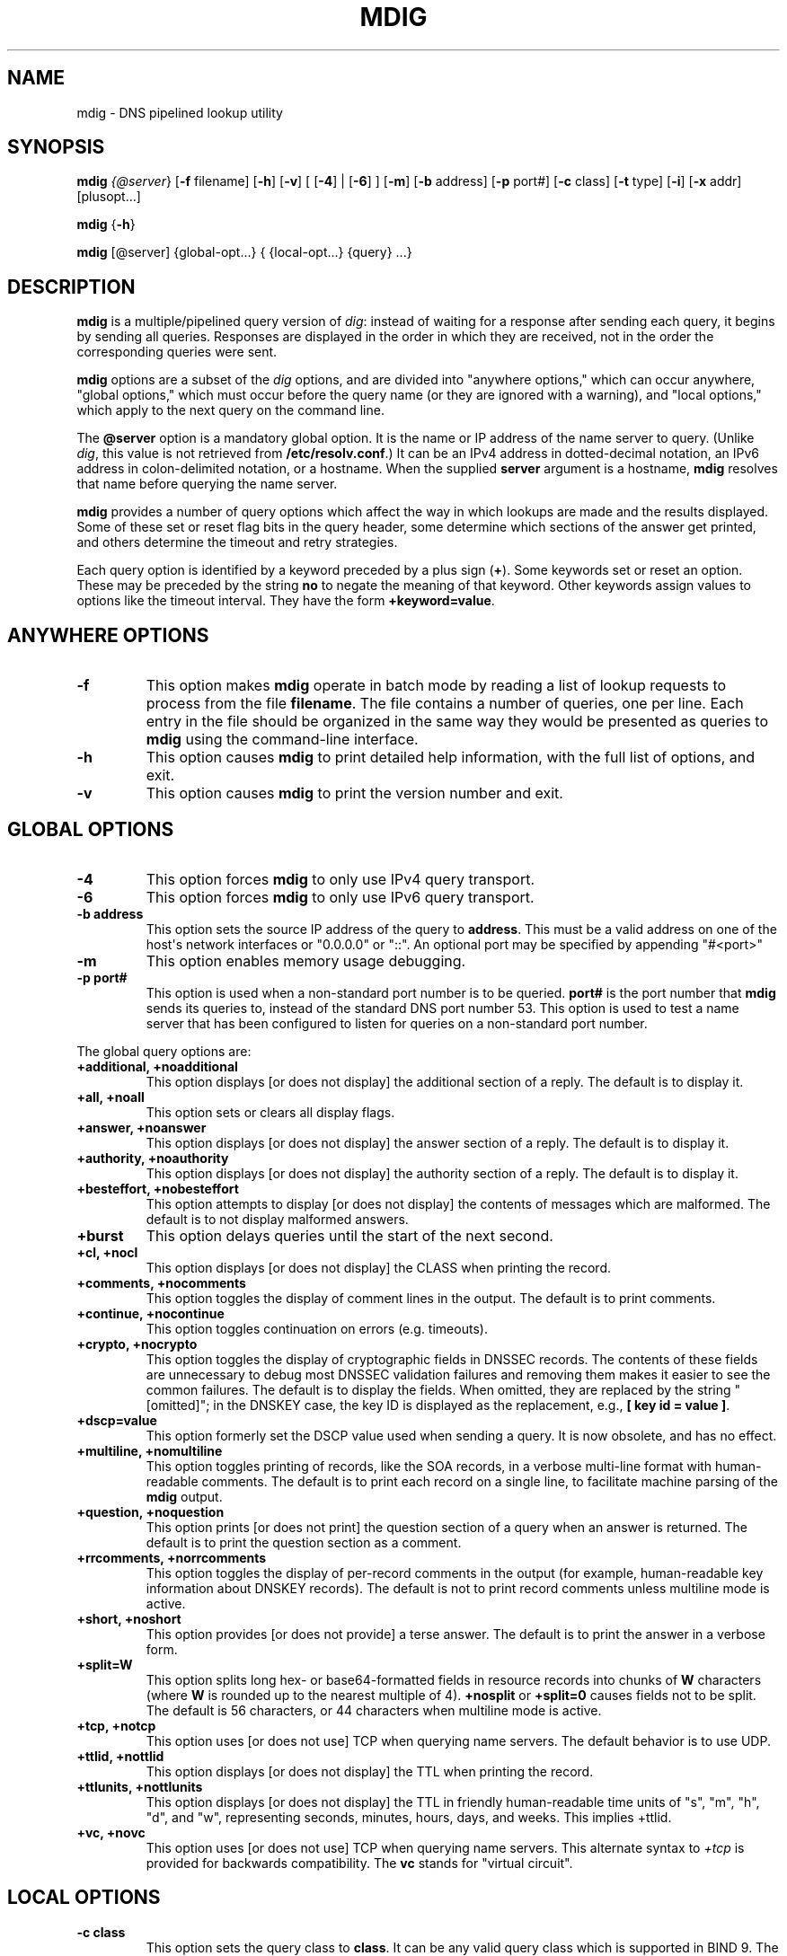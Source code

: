 .\" Man page generated from reStructuredText.
.
.
.nr rst2man-indent-level 0
.
.de1 rstReportMargin
\\$1 \\n[an-margin]
level \\n[rst2man-indent-level]
level margin: \\n[rst2man-indent\\n[rst2man-indent-level]]
-
\\n[rst2man-indent0]
\\n[rst2man-indent1]
\\n[rst2man-indent2]
..
.de1 INDENT
.\" .rstReportMargin pre:
. RS \\$1
. nr rst2man-indent\\n[rst2man-indent-level] \\n[an-margin]
. nr rst2man-indent-level +1
.\" .rstReportMargin post:
..
.de UNINDENT
. RE
.\" indent \\n[an-margin]
.\" old: \\n[rst2man-indent\\n[rst2man-indent-level]]
.nr rst2man-indent-level -1
.\" new: \\n[rst2man-indent\\n[rst2man-indent-level]]
.in \\n[rst2man-indent\\n[rst2man-indent-level]]u
..
.TH "MDIG" "1" "2023-07-06" "9.18.17" "BIND 9"
.SH NAME
mdig \- DNS pipelined lookup utility
.SH SYNOPSIS
.sp
\fBmdig\fP \fI\%{@server\fP} [\fB\-f\fP filename] [\fB\-h\fP] [\fB\-v\fP] [ [\fB\-4\fP] | [\fB\-6\fP] ] [\fB\-m\fP] [\fB\-b\fP address] [\fB\-p\fP port#] [\fB\-c\fP class] [\fB\-t\fP type] [\fB\-i\fP] [\fB\-x\fP addr] [plusopt...]
.sp
\fBmdig\fP {\fB\-h\fP}
.sp
\fBmdig\fP [@server] {global\-opt...} { {local\-opt...} {query} ...}
.SH DESCRIPTION
.sp
\fBmdig\fP is a multiple/pipelined query version of \fI\%dig\fP: instead of
waiting for a response after sending each query, it begins by sending
all queries. Responses are displayed in the order in which they are
received, not in the order the corresponding queries were sent.
.sp
\fBmdig\fP options are a subset of the \fI\%dig\fP options, and are divided
into \(dqanywhere options,\(dq which can occur anywhere, \(dqglobal options,\(dq which
must occur before the query name (or they are ignored with a warning),
and \(dqlocal options,\(dq which apply to the next query on the command line.
.sp
The \fB@server\fP option is a mandatory global option. It is the name or IP
address of the name server to query. (Unlike \fI\%dig\fP, this value is not
retrieved from \fB/etc/resolv.conf\fP\&.) It can be an IPv4 address in
dotted\-decimal notation, an IPv6 address in colon\-delimited notation, or
a hostname. When the supplied \fBserver\fP argument is a hostname,
\fBmdig\fP resolves that name before querying the name server.
.sp
\fBmdig\fP provides a number of query options which affect the way in
which lookups are made and the results displayed. Some of these set or
reset flag bits in the query header, some determine which sections of
the answer get printed, and others determine the timeout and retry
strategies.
.sp
Each query option is identified by a keyword preceded by a plus sign
(\fB+\fP). Some keywords set or reset an option. These may be preceded by
the string \fBno\fP to negate the meaning of that keyword. Other keywords
assign values to options like the timeout interval. They have the form
\fB+keyword=value\fP\&.
.SH ANYWHERE OPTIONS
.INDENT 0.0
.TP
.B \-f
This option makes \fBmdig\fP operate in batch mode by reading a list
of lookup requests to process from the file \fBfilename\fP\&. The file
contains a number of queries, one per line. Each entry in the file
should be organized in the same way they would be presented as queries
to \fBmdig\fP using the command\-line interface.
.UNINDENT
.INDENT 0.0
.TP
.B \-h
This option causes \fBmdig\fP to print detailed help information, with the full list
of options, and exit.
.UNINDENT
.INDENT 0.0
.TP
.B \-v
This option causes \fBmdig\fP to print the version number and exit.
.UNINDENT
.SH GLOBAL OPTIONS
.INDENT 0.0
.TP
.B \-4
This option forces \fBmdig\fP to only use IPv4 query transport.
.UNINDENT
.INDENT 0.0
.TP
.B \-6
This option forces \fBmdig\fP to only use IPv6 query transport.
.UNINDENT
.INDENT 0.0
.TP
.B \-b address
This option sets the source IP address of the query to
\fBaddress\fP\&. This must be a valid address on one of the host\(aqs network
interfaces or \(dq0.0.0.0\(dq or \(dq::\(dq. An optional port may be specified by
appending \(dq#<port>\(dq
.UNINDENT
.INDENT 0.0
.TP
.B \-m
This option enables memory usage debugging.
.UNINDENT
.INDENT 0.0
.TP
.B \-p port#
This option is used when a non\-standard port number is to be
queried. \fBport#\fP is the port number that \fBmdig\fP sends its
queries to, instead of the standard DNS port number 53. This option is
used to test a name server that has been configured to listen for
queries on a non\-standard port number.
.UNINDENT
.sp
The global query options are:
.INDENT 0.0
.TP
.B +additional, +noadditional
This option displays [or does not display] the additional section of a reply. The
default is to display it.
.UNINDENT
.INDENT 0.0
.TP
.B +all, +noall
This option sets or clears all display flags.
.UNINDENT
.INDENT 0.0
.TP
.B +answer, +noanswer
This option displays [or does not display] the answer section of a reply. The default
is to display it.
.UNINDENT
.INDENT 0.0
.TP
.B +authority, +noauthority
This option displays [or does not display] the authority section of a reply. The
default is to display it.
.UNINDENT
.INDENT 0.0
.TP
.B +besteffort, +nobesteffort
This option attempts to display [or does not display] the contents of messages which are malformed. The
default is to not display malformed answers.
.UNINDENT
.INDENT 0.0
.TP
.B +burst
This option delays queries until the start of the next second.
.UNINDENT
.INDENT 0.0
.TP
.B +cl, +nocl
This option displays [or does not display] the CLASS when printing the record.
.UNINDENT
.INDENT 0.0
.TP
.B +comments, +nocomments
This option toggles the display of comment lines in the output. The default is to
print comments.
.UNINDENT
.INDENT 0.0
.TP
.B +continue, +nocontinue
This option toggles continuation on errors (e.g. timeouts).
.UNINDENT
.INDENT 0.0
.TP
.B +crypto, +nocrypto
This option toggles the display of cryptographic fields in DNSSEC records. The
contents of these fields are unnecessary to debug most DNSSEC
validation failures and removing them makes it easier to see the
common failures. The default is to display the fields. When omitted,
they are replaced by the string \(dq[omitted]\(dq; in the DNSKEY case, the
key ID is displayed as the replacement, e.g., \fB[ key id = value ]\fP\&.
.UNINDENT
.INDENT 0.0
.TP
.B +dscp=value
This option formerly set the DSCP value used when sending a query.
It is now obsolete, and has no effect.
.UNINDENT
.INDENT 0.0
.TP
.B +multiline, +nomultiline
This option toggles printing of records, like the SOA records, in a verbose multi\-line format
with human\-readable comments. The default is to print each record on
a single line, to facilitate machine parsing of the \fBmdig\fP output.
.UNINDENT
.INDENT 0.0
.TP
.B +question, +noquestion
This option prints [or does not print] the question section of a query when an answer
is returned. The default is to print the question section as a
comment.
.UNINDENT
.INDENT 0.0
.TP
.B +rrcomments, +norrcomments
This option toggles the display of per\-record comments in the output (for example,
human\-readable key information about DNSKEY records). The default is
not to print record comments unless multiline mode is active.
.UNINDENT
.INDENT 0.0
.TP
.B +short, +noshort
This option provides [or does not provide] a terse answer. The default is to print the answer in a
verbose form.
.UNINDENT
.INDENT 0.0
.TP
.B +split=W
This option splits long hex\- or base64\-formatted fields in resource records into
chunks of \fBW\fP characters (where \fBW\fP is rounded up to the nearest
multiple of 4). \fB+nosplit\fP or \fB+split=0\fP causes fields not to be
split. The default is 56 characters, or 44 characters when
multiline mode is active.
.UNINDENT
.INDENT 0.0
.TP
.B +tcp, +notcp
This option uses [or does not use] TCP when querying name servers. The default behavior
is to use UDP.
.UNINDENT
.INDENT 0.0
.TP
.B +ttlid, +nottlid
This option displays [or does not display] the TTL when printing the record.
.UNINDENT
.INDENT 0.0
.TP
.B +ttlunits, +nottlunits
This option displays [or does not display] the TTL in friendly human\-readable time
units of \(dqs\(dq, \(dqm\(dq, \(dqh\(dq, \(dqd\(dq, and \(dqw\(dq, representing seconds, minutes,
hours, days, and weeks. This implies +ttlid.
.UNINDENT
.INDENT 0.0
.TP
.B +vc, +novc
This option uses [or does not use] TCP when querying name servers. This alternate
syntax to \fI\%+tcp\fP is provided for backwards compatibility. The
\fBvc\fP stands for \(dqvirtual circuit\(dq.
.UNINDENT
.SH LOCAL OPTIONS
.INDENT 0.0
.TP
.B \-c class
This option sets the query class to \fBclass\fP\&. It can be any valid
query class which is supported in BIND 9. The default query class is
\(dqIN\(dq.
.UNINDENT
.INDENT 0.0
.TP
.B \-t type
This option sets the query type to \fBtype\fP\&. It can be any valid
query type which is supported in BIND 9. The default query type is \(dqA\(dq,
unless the \fI\%\-x\fP option is supplied to indicate a reverse lookup with
the \(dqPTR\(dq query type.
.UNINDENT
.INDENT 0.0
.TP
.B \-x addr
Reverse lookups \- mapping addresses to names \- are simplified by
this option. \fBaddr\fP is an IPv4 address in dotted\-decimal
notation, or a colon\-delimited IPv6 address. \fBmdig\fP automatically
performs a lookup for a query name like \fB11.12.13.10.in\-addr.arpa\fP and
sets the query type and class to PTR and IN respectively. By default,
IPv6 addresses are looked up using nibble format under the IP6.ARPA
domain.
.UNINDENT
.sp
The local query options are:
.INDENT 0.0
.TP
.B +aaflag, +noaaflag
This is a synonym for \fI\%+aaonly\fP, \fI\%+noaaonly\fP\&.
.UNINDENT
.INDENT 0.0
.TP
.B +aaonly, +noaaonly
This sets the \fBaa\fP flag in the query.
.UNINDENT
.INDENT 0.0
.TP
.B +adflag, +noadflag
This sets [or does not set] the AD (authentic data) bit in the query. This
requests the server to return whether all of the answer and authority
sections have all been validated as secure, according to the security
policy of the server. AD=1 indicates that all records have been
validated as secure and the answer is not from a OPT\-OUT range. AD=0
indicates that some part of the answer was insecure or not validated.
This bit is set by default.
.UNINDENT
.INDENT 0.0
.TP
.B +bufsize=B
This sets the UDP message buffer size advertised using EDNS0 to \fBB\fP
bytes. The maximum and minimum sizes of this buffer are 65535 and 0
respectively. Values outside this range are rounded up or down
appropriately. Values other than zero cause a EDNS query to be
sent.
.UNINDENT
.INDENT 0.0
.TP
.B +cdflag, +nocdflag
This sets [or does not set] the CD (checking disabled) bit in the query. This
requests the server to not perform DNSSEC validation of responses.
.UNINDENT
.INDENT 0.0
.TP
.B +cookie=####, +nocookie
This sends [or does not send] a COOKIE EDNS option, with an optional value. Replaying a COOKIE
from a previous response allows the server to identify a previous
client. The default is \fB+nocookie\fP\&.
.UNINDENT
.INDENT 0.0
.TP
.B +dnssec, +nodnssec
This requests that DNSSEC records be sent by setting the DNSSEC OK (DO) bit in
the OPT record in the additional section of the query.
.UNINDENT
.INDENT 0.0
.TP
.B +edns[=#], +noedns
This specifies [or does not specify] the EDNS version to query with. Valid values are 0 to 255.
Setting the EDNS version causes an EDNS query to be sent.
\fB+noedns\fP clears the remembered EDNS version. EDNS is set to 0 by
default.
.UNINDENT
.INDENT 0.0
.TP
.B +ednsflags[=#], +noednsflags
This sets the must\-be\-zero EDNS flag bits (Z bits) to the specified value.
Decimal, hex, and octal encodings are accepted. Setting a named flag
(e.g. DO) is silently ignored. By default, no Z bits are set.
.UNINDENT
.INDENT 0.0
.TP
.B +ednsopt[=code[:value]], +noednsopt
This specifies [or does not specify] an EDNS option with code point \fBcode\fP and an optional payload
of \fBvalue\fP as a hexadecimal string. \fB+noednsopt\fP clears the EDNS
options to be sent.
.UNINDENT
.INDENT 0.0
.TP
.B +expire, +noexpire
This toggles sending of an EDNS Expire option.
.UNINDENT
.INDENT 0.0
.TP
.B +nsid, +nonsid
This toggles inclusion of an EDNS name server ID request when sending a query.
.UNINDENT
.INDENT 0.0
.TP
.B +recurse, +norecurse
This toggles the setting of the RD (recursion desired) bit in the query.
This bit is set by default, which means \fBmdig\fP normally sends
recursive queries.
.UNINDENT
.INDENT 0.0
.TP
.B +retry=T
This sets the number of times to retry UDP queries to server to \fBT\fP
instead of the default, 2. Unlike \fI\%+tries\fP, this does not include
the initial query.
.UNINDENT
.INDENT 0.0
.TP
.B +subnet=addr[/prefix\-length], +nosubnet
This sends [or does not send] an EDNS Client Subnet option with the specified IP
address or network prefix.
.UNINDENT
.INDENT 0.0
.TP
.B \fBmdig +subnet=0.0.0.0/0\fP, or simply \fBmdig +subnet=0\fP
This sends an EDNS client\-subnet option with an empty address and a source
prefix\-length of zero, which signals a resolver that the client\(aqs
address information must \fInot\fP be used when resolving this query.
.UNINDENT
.INDENT 0.0
.TP
.B +timeout=T
This sets the timeout for a query to \fBT\fP seconds. The default timeout is
5 seconds for UDP transport and 10 for TCP. An attempt to set \fBT\fP
to less than 1 results in a query timeout of 1 second being
applied.
.UNINDENT
.INDENT 0.0
.TP
.B +tries=T
This sets the number of times to try UDP queries to server to \fBT\fP
instead of the default, 3. If \fBT\fP is less than or equal to zero,
the number of tries is silently rounded up to 1.
.UNINDENT
.INDENT 0.0
.TP
.B +udptimeout=T
This sets the timeout between UDP query retries to \fBT\fP\&.
.UNINDENT
.INDENT 0.0
.TP
.B +unknownformat, +nounknownformat
This prints [or does not print] all RDATA in unknown RR\-type presentation format (see \fI\%RFC 3597\fP).
The default is to print RDATA for known types in the type\(aqs
presentation format.
.UNINDENT
.INDENT 0.0
.TP
.B +yaml, +noyaml
This toggles printing of the responses in a detailed YAML format.
.UNINDENT
.INDENT 0.0
.TP
.B +zflag, +nozflag
This sets [or does not set] the last unassigned DNS header flag in a DNS query.
This flag is off by default.
.UNINDENT
.SH SEE ALSO
.sp
\fI\%dig(1)\fP, \fI\%RFC 1035\fP\&.
.SH AUTHOR
Internet Systems Consortium
.SH COPYRIGHT
2023, Internet Systems Consortium
.\" Generated by docutils manpage writer.
.
